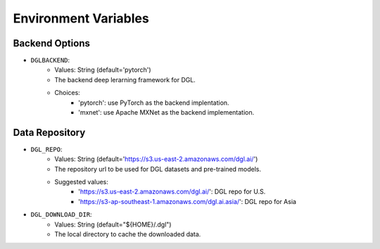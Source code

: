 Environment Variables
=====================

Backend Options
---------------
* ``DGLBACKEND``:
    * Values: String (default='pytorch')
    * The backend deep lerarning framework for DGL.
    * Choices:
        * 'pytorch': use PyTorch as the backend implentation.
        * 'mxnet': use Apache MXNet as the backend implementation.

Data Repository
---------------
* ``DGL_REPO``:
    * Values: String (default='https://s3.us-east-2.amazonaws.com/dgl.ai/')
    * The repository url to be used for DGL datasets and pre-trained models.
    * Suggested values:
        * 'https://s3.us-east-2.amazonaws.com/dgl.ai/': DGL repo for U.S.
        * 'https://s3-ap-southeast-1.amazonaws.com/dgl.ai.asia/': DGL repo for Asia
* ``DGL_DOWNLOAD_DIR``:
    * Values: String (default="${HOME}/.dgl")
    * The local directory to cache the downloaded data.
